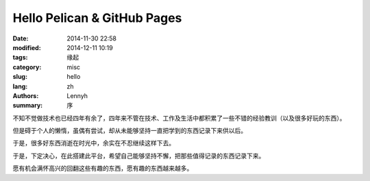 Hello Pelican & GitHub Pages
==============================
:date: 2014-11-30 22:58
:modified: 2014-12-11 10:19
:tags: 缘起
:category: misc
:slug: hello
:lang: zh
:authors: Lennyh
:summary: 序

不知不觉做技术也已经四年有余了，四年来不管在技术、工作及生活中都积累了一些不错的经验教训（以及很多好玩的东西）。

但是碍于个人的懒惰，虽偶有尝试，却从未能够坚持一直把学到的东西记录下来供以后。

于是，很多好东西消逝在时光中，余实在不忍继续这样下去。

于是，下定决心，在此搭建此平台，希望自己能够坚持不懈，把那些值得记录的东西记录下来。

愿有机会满怀高兴的回翻这些有趣的东西，愿有趣的东西越来越多。
